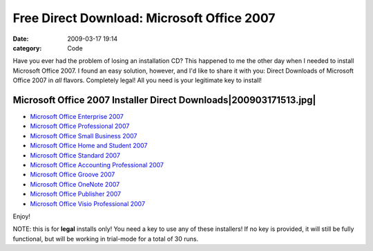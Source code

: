 Free Direct Download: Microsoft Office 2007
###########################################

:date: 2009-03-17 19:14
:category: Code


Have you ever had the problem of losing an installation CD? This
happened to me the other day when I needed to install Microsoft
Office 2007. I found an easy solution, however, and I'd like to
share it with you: Direct Downloads of Microsoft Office 2007 in
*all* flavors. Completely legal! All you need is your legitimate
key to install!

Microsoft Office 2007 Installer Direct Downloads|200903171513.jpg|
~~~~~~~~~~~~~~~~~~~~~~~~~~~~~~~~~~~~~~~~~~~~~~~~~~~~~~~~~~~~~~~~~~


-  `Microsoft Office Enterprise 2007 <http://download.microsoft.com/download/7/c/4/7c49b09b-d6f9-431d-9738-4c00aff11fc7/Enterprise.exe>`_
-  `Microsoft Office Professional 2007 <http://msft-dnl.digitalrivercontent.net/msoffice/pub/X12-30196/X12-30196.exe>`_
-  `Microsoft Office Small Business 2007 <http://msft-dnl.digitalrivercontent.net/msoffice/pub/X12-30283/X12-30283.exe>`_
-  `Microsoft Office Home and Student 2007 <http://msft-dnl.digitalrivercontent.net/msoffice/pub/X12-30107/X12-30107.exe>`_
-  `Microsoft Office Standard 2007 <http://msft-dnl.digitalrivercontent.net/msoffice/pub/X12-30263/X12-30263.exe>`_
-  `Microsoft Office Accounting Professional 2007 <http://msft-dnl.digitalrivercontent.net/msoffice/pub/X13-40152/X13-40152.exe>`_
-  `Microsoft Office Groove 2007 <http://msft-dnl.digitalrivercontent.net/msoffice/pub/X12-30093/X12-30093.exe>`_
-  `Microsoft Office OneNote 2007 <http://msft-dnl.digitalrivercontent.net/msoffice/pub/X12-30151/X12-30151.exe>`_
-  `Microsoft Office Publisher 2007 <http://msft-dnl.digitalrivercontent.net/msoffice/pub/X12-30247/X12-30247.exe>`_
-  `Microsoft Office Visio Professional 2007 <http://msft-dnl.digitalrivercontent.net/msoffice/pub/X12-30351/X12-30351.exe>`_

Enjoy!

NOTE: this is for **legal** installs only! You need a key to use
any of these installers! If no key is provided, it will still be
fully functional, but will be working in trial-mode for a total of
30 runs.

.. |200903171513.jpg| image:: http://www.programmerfish.com/wp-content/uploads/2009/03/200903171513.jpg